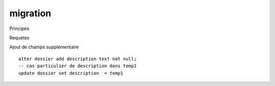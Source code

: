 .. _migration:

#########
migration 
#########



Principes





Requetes

Ajout de champs supplementaire ::


    alter dossier add description text not null;
    -- cas particulier de description dans temp1
    update dossier set description  = temp1






